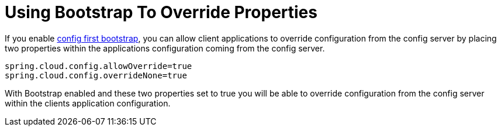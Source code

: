 [[using-bootstrap-to-override-properties]]
= Using Bootstrap To Override Properties

If you enable <<config-first-bootstrap, config first bootstrap>>, you can allow client applications to override configuration from the config server by placing two properties within
the applications configuration coming from the config server.

[source,properties]
----
spring.cloud.config.allowOverride=true
spring.cloud.config.overrideNone=true
----

With Bootstrap enabled and these two properties set to true you will be able to override configuration from the config server
within the clients application configuration.

